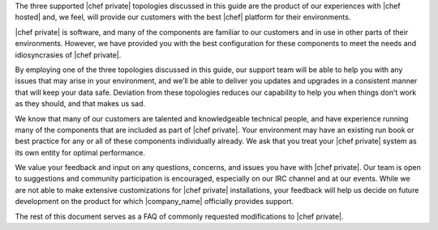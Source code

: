 .. The contents of this file may be included in multiple topics.
.. This file should not be changed in a way that hinders its ability to appear in multiple documentation sets.

The three supported |chef private| topologies discussed in this guide are the product of our experiences with |chef hosted| and, we feel, will provide our customers with the best |chef| platform for their environments.

|chef private| is software, and many of the components are familiar to our customers and in use in other parts of their environments. However, we have provided you with the best configuration for these components to meet the needs and idiosyncrasies of |chef private|.

By employing one of the three topologies discussed in this guide, our support team will be able to help you with any issues that may arise in your environment, and we’ll be able to deliver you updates and upgrades in a consistent manner that will keep your data safe. Deviation from these topologies reduces our capability to help you when things don’t work as they should, and that makes us sad.

We know that many of our customers are talented and knowledgeable technical people, and have experience running many of the components that are included as part of |chef private|. Your environment may have an existing run book or best practice for any or all of these components individually already. We ask that you treat your |chef private| system as its own entity for optimal performance.

We value your feedback and input on any questions, concerns, and issues you have with |chef private|. Our team is open to suggestions and community participation is encouraged, especially on our IRC channel and at our events. While we are not able to make extensive customizations for |chef private| installations, your feedback will help us decide on future development on the product for which |company_name| officially provides support.

The rest of this document serves as a FAQ of commonly requested modifications to |chef private|.
